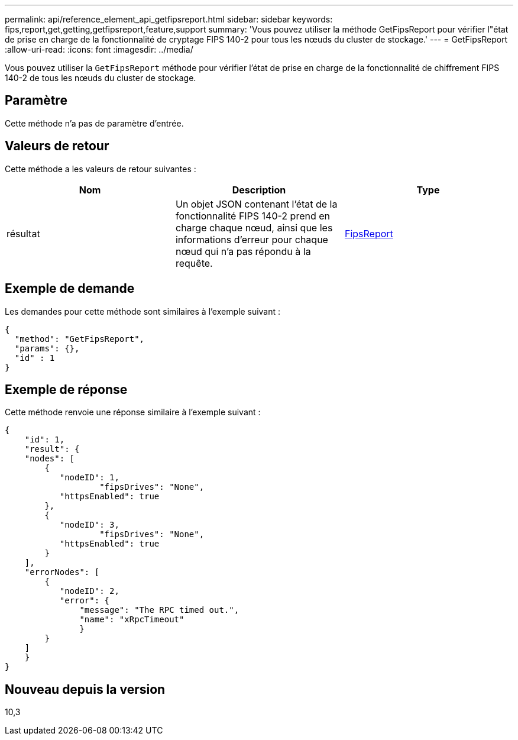 ---
permalink: api/reference_element_api_getfipsreport.html 
sidebar: sidebar 
keywords: fips,report,get,getting,getfipsreport,feature,support 
summary: 'Vous pouvez utiliser la méthode GetFipsReport pour vérifier l"état de prise en charge de la fonctionnalité de cryptage FIPS 140-2 pour tous les nœuds du cluster de stockage.' 
---
= GetFipsReport
:allow-uri-read: 
:icons: font
:imagesdir: ../media/


[role="lead"]
Vous pouvez utiliser la `GetFipsReport` méthode pour vérifier l'état de prise en charge de la fonctionnalité de chiffrement FIPS 140-2 de tous les nœuds du cluster de stockage.



== Paramètre

Cette méthode n'a pas de paramètre d'entrée.



== Valeurs de retour

Cette méthode a les valeurs de retour suivantes :

|===
| Nom | Description | Type 


 a| 
résultat
 a| 
Un objet JSON contenant l'état de la fonctionnalité FIPS 140-2 prend en charge chaque nœud, ainsi que les informations d'erreur pour chaque nœud qui n'a pas répondu à la requête.
 a| 
xref:reference_element_api_fipsreport.adoc[FipsReport]

|===


== Exemple de demande

Les demandes pour cette méthode sont similaires à l'exemple suivant :

[listing]
----
{
  "method": "GetFipsReport",
  "params": {},
  "id" : 1
}
----


== Exemple de réponse

Cette méthode renvoie une réponse similaire à l'exemple suivant :

[listing]
----
{
    "id": 1,
    "result": {
    "nodes": [
        {
           "nodeID": 1,
		   "fipsDrives": "None",
           "httpsEnabled": true
        },
        {
           "nodeID": 3,
		   "fipsDrives": "None",
           "httpsEnabled": true
        }
    ],
    "errorNodes": [
        {
           "nodeID": 2,
           "error": {
               "message": "The RPC timed out.",
               "name": "xRpcTimeout"
               }
        }
    ]
    }
}
----


== Nouveau depuis la version

10,3

